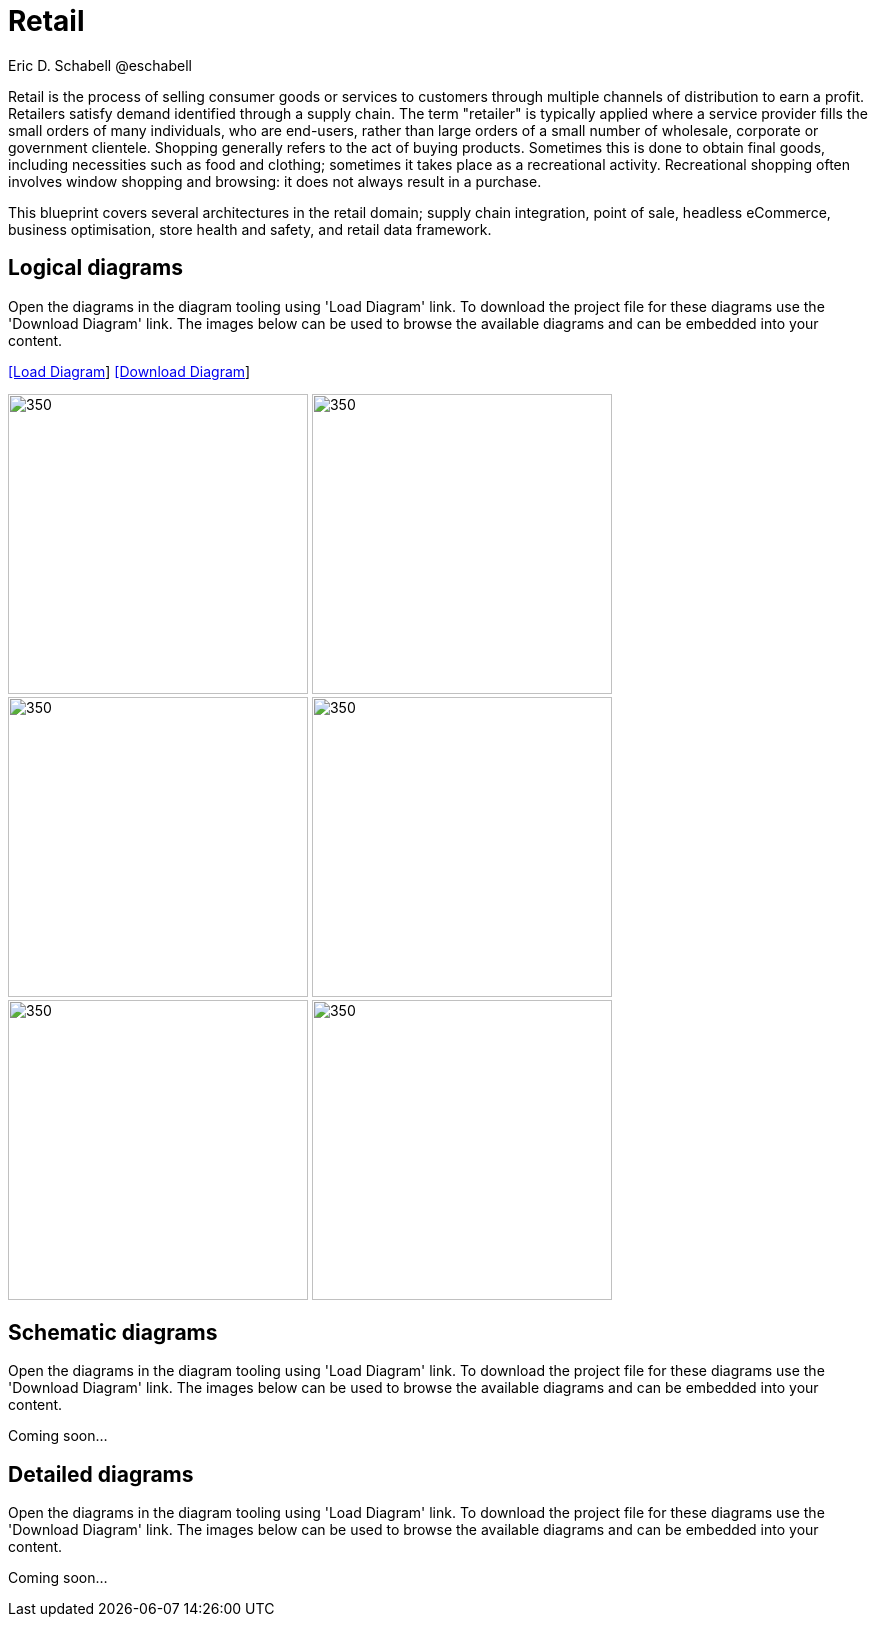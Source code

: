 = Retail
Eric D. Schabell @eschabell
:homepage: https://gitlab.com/redhatdemocentral/portfolio-architecture-examples
:imagesdir: images
:icons: font
:source-highlighter: prettify

Retail is the process of selling consumer goods or services to customers through multiple channels of distribution to earn a profit.
Retailers satisfy demand identified through a supply chain. The term "retailer" is typically applied where a service provider fills
the small orders of many individuals, who are end-users, rather than large orders of a small number of wholesale, corporate or
government clientele. Shopping generally refers to the act of buying products. Sometimes this is done to obtain final goods,
including necessities such as food and clothing; sometimes it takes place as a recreational activity. Recreational shopping often
involves window shopping and browsing: it does not always result in a purchase.

This blueprint covers several architectures in the retail domain; supply chain integration, point of sale, headless eCommerce,
business optimisation, store health and safety, and retail data framework.


== Logical diagrams

Open the diagrams in the diagram tooling using 'Load Diagram' link. To download the project file for these diagrams use
the 'Download Diagram' link. The images below can be used to browse the available diagrams and can be embedded into your
content.

--
https://redhatdemocentral.gitlab.io/portfolio-architecture-tooling/index.html?#/portfolio-architecture-examples/projects/logical-diagrams-retail.drawio[[Load Diagram]]
https://gitlab.com/redhatdemocentral/portfolio-architecture-examples/-/raw/main/diagrams/logical-diagrams-retail.drawio?inline=false[[Download Diagram]]
--

--
image:logical-diagrams/retail-supply-chain-ld.png[350, 300] 
image:logical-diagrams/retail-pos-ld.png[350, 300]
image:logical-diagrams/retail-headless-ecommerce-ld.png[350, 300]
image:logical-diagrams/retail-business-optimisation-ld.png[350, 300]
image:logical-diagrams/retail-store-safety-ld.png[350, 300]
image:logical-diagrams/retail-real-time-stock-control-ld.png[350, 300]
--

== Schematic diagrams

Open the  diagrams in the diagram tooling using 'Load Diagram' link. To download the project file for these diagrams use
the 'Download Diagram' link. The images below can be used to browse the available diagrams and can be embedded into your
content.

// https://redhatdemocentral.gitlab.io/portfolio-architecture-tooling/index.html?#/portfolio-architecture-examples/projects/schematic-diagrams-retail.drawio[[Load Diagram]]
// https://gitlab.com/redhatdemocentral/portfolio-architecture-examples/-/raw/main/diagrams/schematic-diagrams-retail.drawio?inline=false[[Download Diagram]]

Coming soon...


== Detailed diagrams

Open the diagrams in the diagram tooling using 'Load Diagram' link. To download the project file for these diagrams use
the 'Download Diagram' link. The images below can be used to browse the available diagrams and can be embedded into your
content.

// https://redhatdemocentral.gitlab.io/portfolio-architecture-tooling/index.html?#/portfolio-architecture-examples/projects/detailed-diagrams-retail.drawio[[Load Diagram]]
// https://gitlab.com/redhatdemocentral/portfolio-architecture-examples/-/raw/main/diagrams/detailed-diagrams-retail.drawio?inline=false[[Download Diagram]]

Coming soon...
